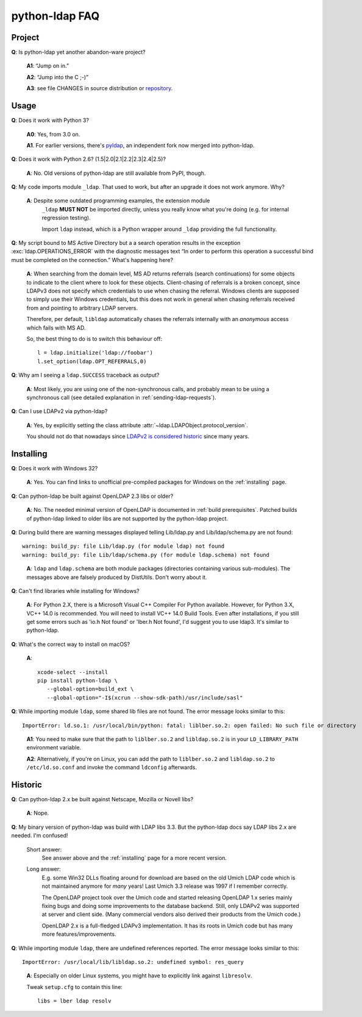 python-ldap FAQ
===============

Project
-------

**Q**: Is python-ldap yet another abandon-ware project?

  **A1**: “Jump on in.”

  **A2**: “Jump into the C ;-)”

  **A3**: see file CHANGES in source distribution
  or `repository`_.

.. _repository: https://github.com/python-ldap/python-ldap/blob/master/CHANGES


Usage
-----

**Q**: Does it work with Python 3?

  **A0**: Yes, from 3.0 on.

  **A1**. For earlier versions, there's `pyldap`_, an independent fork
  now merged into python-ldap.

.. _pyldap: https://pypi.org/project/pyldap/

**Q**: Does it work with Python 2.6? (1.5|2.0|2.1|2.2|2.3|2.4|2.5)?

  **A**: No. Old versions of python-ldap are still available from PyPI, though.


**Q**: My code imports module ``_ldap``.
That used to work, but after an upgrade it does not work anymore. Why?

   **A**: Despite some outdated programming examples, the extension module
    ``_ldap`` **MUST NOT** be imported directly, unless you really know what
    you're doing (e.g. for internal regression testing).

    Import ``ldap`` instead, which is a Python wrapper around ``_ldap``
    providing the full functionality.

**Q**: My script bound to MS Active Directory but a a search operation results
in the exception :exc:`ldap.OPERATIONS_ERROR` with the diagnostic messages text
“In order to perform this operation a successful bind must be
completed on the connection.”
What's happening here?

    **A**: When searching from the domain level, MS AD returns referrals (search continuations)
    for some objects to indicate to the client where to look for these objects.
    Client-chasing of referrals is a broken concept, since LDAPv3 does not specify
    which credentials to use when chasing the referral. Windows clients are supposed
    to simply use their Windows credentials, but this does not work in general when
    chasing referrals received from and pointing to arbitrary LDAP servers.

    Therefore, per default, ``libldap`` automatically chases the referrals
    internally with an *anonymous* access which fails with MS AD.

    So, the best thing to do is to switch this behaviour off::

      l = ldap.initialize('ldap://foobar')
      l.set_option(ldap.OPT_REFERRALS,0)

**Q**: Why am I seeing a ``ldap.SUCCESS`` traceback as output?

    **A**: Most likely, you are using one of the non-synchronous calls, and probably
    mean to be using a synchronous call
    (see detailed explanation in :ref:`sending-ldap-requests`).

**Q**: Can I use LDAPv2 via python-ldap?

    **A**: Yes, by explicitly setting the class attribute
    :attr:`~ldap.LDAPObject.protocol_version`.

    You should not do that nowadays since
    `LDAPv2 is considered historic <https://tools.ietf.org/html/rfc3494>`_
    since many years.



Installing
----------

**Q**: Does it work with Windows 32?

    **A**: Yes. You can find links to unofficial pre-compiled packages
    for Windows on the :ref:`installing` page.


**Q**: Can python-ldap be built against OpenLDAP 2.3 libs or older?

    **A**: No.
    The needed minimal version of OpenLDAP is documented in :ref:`build prerequisites`.
    Patched builds of python-ldap linked to older libs are not supported by the
    python-ldap project.


**Q**: During build there are warning messages displayed
telling Lib/ldap.py and Lib/ldap/schema.py are not found::

      warning: build_py: file Lib/ldap.py (for module ldap) not found
      warning: build_py: file Lib/ldap/schema.py (for module ldap.schema) not found

..

    **A**: ``ldap`` and ``ldap.schema`` are both module packages
    (directories containing various sub-modules).
    The messages above are falsely produced by DistUtils.
    Don't worry about it.
    
**Q**: Can't find libraries while installing for Windows?

    **A**: For Python 2.X, there is a Microsoft Visual C++ Compiler For Python available. However, for Python 3.X, VC++ 14.0 is recommended. You will need to install VC++ 14.0 Build Tools. Even after installations, if you still get some errors such as 'io.h Not found' or 'lber.h Not found', I'd suggest you to use ldap3. It's similar to python-ldap.

.. _install-macosx:

**Q**: What's the correct way to install on macOS?

  **A**::

      xcode-select --install
      pip install python-ldap \
         --global-option=build_ext \
         --global-option="-I$(xcrun --show-sdk-path)/usr/include/sasl"


**Q**: While importing module ``ldap``, some shared lib files are not found.
The error message looks similar to this::

      ImportError: ld.so.1: /usr/local/bin/python: fatal: liblber.so.2: open failed: No such file or directory

..

    **A1**: You need to make sure that the path to ``liblber.so.2`` and
    ``libldap.so.2`` is in your ``LD_LIBRARY_PATH`` environment variable.

    **A2**: Alternatively, if you're on Linux, you can add the path to
    ``liblber.so.2`` and ``libldap.so.2`` to ``/etc/ld.so.conf``
    and invoke the command ``ldconfig`` afterwards.



Historic
--------

**Q**: Can python-ldap 2.x be built against Netscape, Mozilla or Novell libs?

  **A**: Nope.


**Q**: My binary version of python-ldap was build with LDAP libs 3.3.
But the python-ldap docs say LDAP libs 2.x are needed. I'm confused!

  Short answer:
      See answer above and the :ref:`installing` page for
      a more recent version.

  Long answer:
      E.g. some Win32 DLLs floating around for download are based on
      the old Umich LDAP code which is not maintained anymore for
      *many* years! Last Umich 3.3 release was 1997 if I remember correctly.

      The OpenLDAP project took over the Umich code and started releasing
      OpenLDAP 1.x series mainly fixing bugs and doing some improvements
      to the database backend. Still, only LDAPv2 was supported at server
      and client side. (Many commercial vendors also derived their products
      from the Umich code.)

      OpenLDAP 2.x is a full-fledged LDAPv3 implementation. It has
      its roots in Umich code but has many more features/improvements.


**Q**: While importing module ``ldap``, there are undefined references reported.
The error message looks similar to this::

    ImportError: /usr/local/lib/libldap.so.2: undefined symbol: res_query

..

    **A**: Especially on older Linux systems, you might have to explicitly link
    against ``libresolv``.

    Tweak ``setup.cfg`` to contain this line::

        libs = lber ldap resolv
